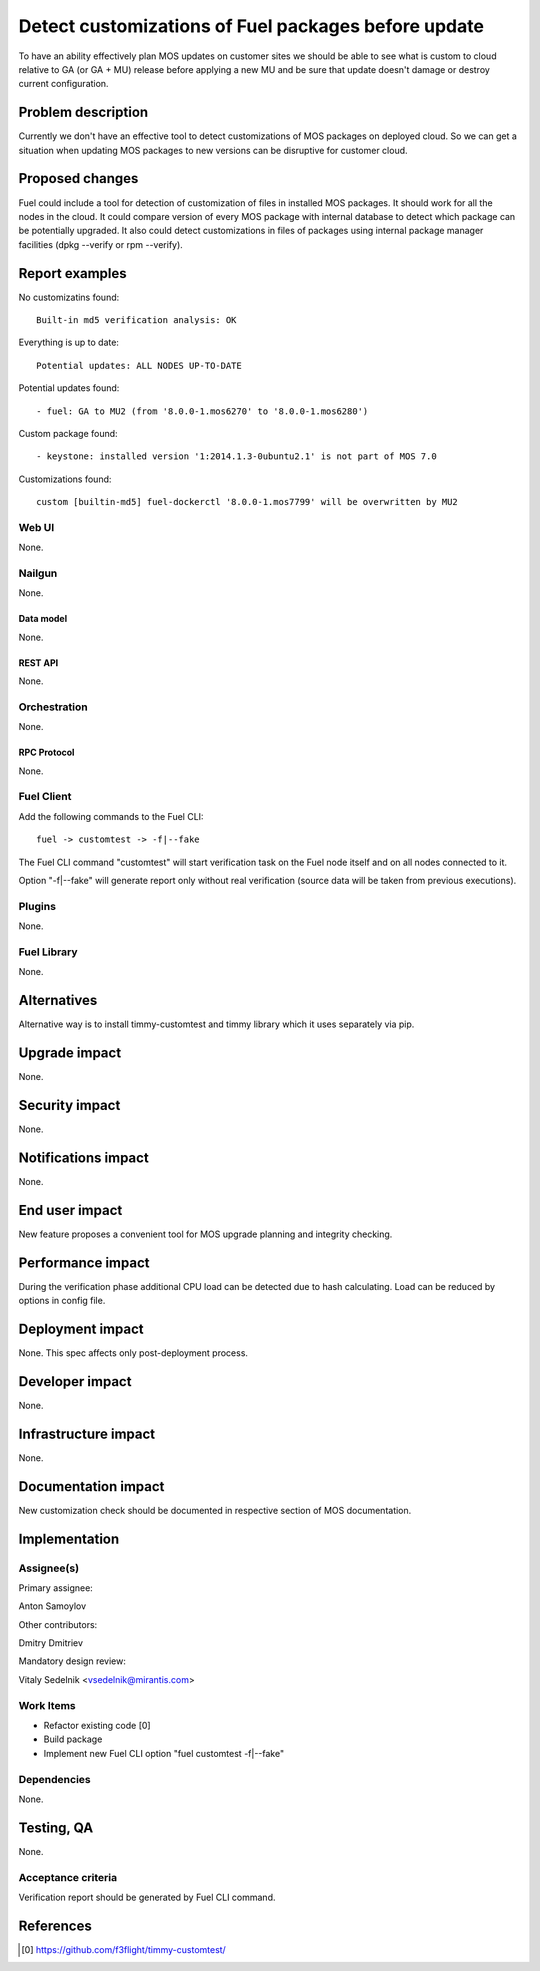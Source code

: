 ..
 This work is licensed under a Creative Commons Attribution 3.0 Unported
 License.

 http://creativecommons.org/licenses/by/3.0/legalcode

====================================================
Detect customizations of Fuel packages before update
====================================================

To have an ability effectively plan MOS updates on customer sites we should be
able to see what is custom to cloud relative to GA (or GA + MU) release before
applying a new MU and be sure that update doesn't damage or destroy current
configuration.


-------------------
Problem description
-------------------

Currently we don't have an effective tool to detect customizations of MOS
packages on deployed cloud. So we can get a situation when updating MOS
packages to new versions can be disruptive for customer cloud.


----------------
Proposed changes
----------------

Fuel could include a tool for detection of customization of files in installed
MOS packages. It should work for all the nodes in the cloud. It could compare
version of every MOS package with internal database to detect which package can
be potentially upgraded. It also could detect customizations in files of
packages using internal package manager facilities (dpkg --verify or rpm
--verify).

---------------
Report examples
---------------

No customizatins found::

    Built-in md5 verification analysis: OK

Everything is up to date::

    Potential updates: ALL NODES UP-TO-DATE

Potential updates found::

    - fuel: GA to MU2 (from '8.0.0-1.mos6270' to '8.0.0-1.mos6280')

Custom package found::

    - keystone: installed version '1:2014.1.3-0ubuntu2.1' is not part of MOS 7.0

Customizations found::

    custom [builtin-md5] fuel-dockerctl '8.0.0-1.mos7799' will be overwritten by MU2



Web UI
======

None.


Nailgun
=======

None.


Data model
----------

None.


REST API
--------

None.


Orchestration
=============

None.


RPC Protocol
------------

None.


Fuel Client
===========

Add the following commands to the Fuel CLI::

    fuel -> customtest -> -f|--fake

The Fuel CLI command "customtest" will start verification task on the
Fuel node itself and on all nodes connected to it.

Option "-f|--fake" will generate report only without real verification (source
data will be taken from previous executions).


Plugins
=======

None.


Fuel Library
============

None.


------------
Alternatives
------------

Alternative way is to install timmy-customtest and timmy library which it uses
separately via pip.


--------------
Upgrade impact
--------------

None.


---------------
Security impact
---------------

None.


--------------------
Notifications impact
--------------------

None.


---------------
End user impact
---------------

New feature proposes a convenient tool for MOS upgrade planning and integrity
checking.

------------------
Performance impact
------------------

During the verification phase additional CPU load can be detected due to hash
calculating. Load can be reduced by options in config file.


-----------------
Deployment impact
-----------------

None. This spec affects only post-deployment process.


----------------
Developer impact
----------------

None.


---------------------
Infrastructure impact
---------------------

None.


--------------------
Documentation impact
--------------------

New customization check should be documented in respective section of MOS
documentation.


--------------
Implementation
--------------

Assignee(s)
===========

Primary assignee:

| Anton Samoylov

Other contributors:

| Dmitry Dmitriev

Mandatory design review:

| Vitaly Sedelnik <vsedelnik@mirantis.com>


Work Items
==========

* Refactor existing code [0]
* Build package
* Implement new Fuel CLI option "fuel customtest -f|--fake"


Dependencies
============

None.


-----------
Testing, QA
-----------

None.


Acceptance criteria
===================

Verification report should be generated by Fuel CLI command.


----------
References
----------

.. [0] https://github.com/f3flight/timmy-customtest/
